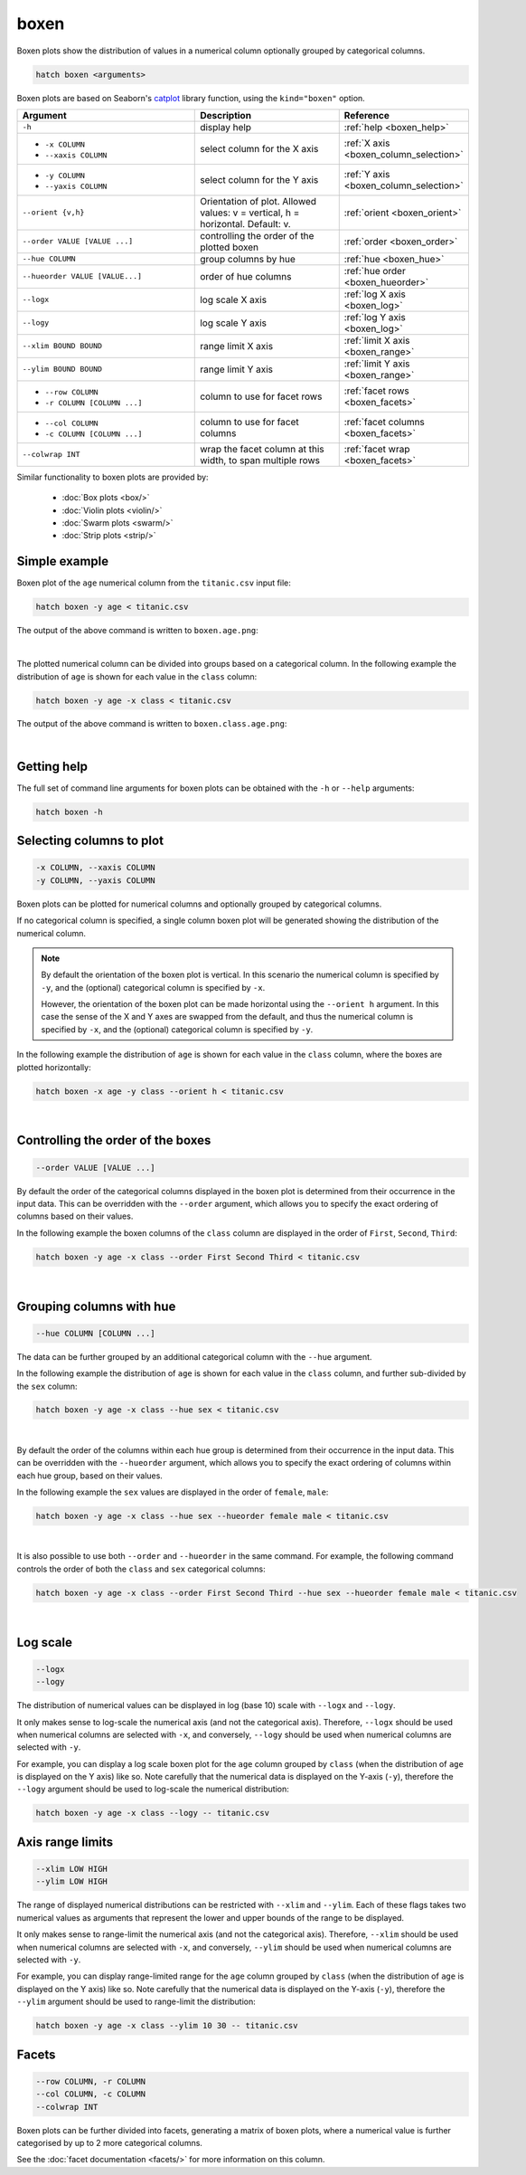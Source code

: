 .. _boxen:

boxen
=====

Boxen plots show the distribution of values in a numerical column optionally grouped by categorical columns.

.. code-block:: bash

    hatch boxen <arguments>

Boxen plots are based on Seaborn's `catplot <https://seaborn.pydata.org/generated/seaborn.catplot.html>`_ library function, using the ``kind="boxen"`` option.

.. list-table::
   :widths: 25 20 10
   :header-rows: 1
   :class: tight-table

   * - Argument
     - Description
     - Reference
   * - ``-h``
     - display help
     - :ref:`help <boxen_help>`
   * - * ``-x COLUMN``
       * ``--xaxis COLUMN``
     - select column for the X axis
     - :ref:`X axis <boxen_column_selection>`
   * - * ``-y COLUMN``
       * ``--yaxis COLUMN``
     - select column for the Y axis
     - :ref:`Y axis <boxen_column_selection>`
   * - ``--orient {v,h}``
     - Orientation of plot. Allowed values: v = vertical, h = horizontal. Default: v.
     - :ref:`orient <boxen_orient>`
   * - ``--order VALUE [VALUE ...]``
     - controlling the order of the plotted boxen 
     - :ref:`order <boxen_order>`
   * - ``--hue COLUMN``
     - group columns by hue
     - :ref:`hue <boxen_hue>`
   * - ``--hueorder VALUE [VALUE...]``
     - order of hue columns
     - :ref:`hue order <boxen_hueorder>`
   * - ``--logx``
     - log scale X axis 
     - :ref:`log X axis <boxen_log>`
   * - ``--logy``
     - log scale Y axis 
     - :ref:`log Y axis <boxen_log>`
   * - ``--xlim BOUND BOUND``
     - range limit X axis 
     - :ref:`limit X axis <boxen_range>`
   * - ``--ylim BOUND BOUND``
     - range limit Y axis 
     - :ref:`limit Y axis <boxen_range>`
   * - * ``--row COLUMN``
       * ``-r COLUMN [COLUMN ...]``
     - column to use for facet rows 
     - :ref:`facet rows <boxen_facets>`
   * - * ``--col COLUMN``
       * ``-c COLUMN [COLUMN ...]``
     - column to use for facet columns 
     - :ref:`facet columns <boxen_facets>`
   * - ``--colwrap INT``
     - wrap the facet column at this width, to span multiple rows
     - :ref:`facet wrap <boxen_facets>`

Similar functionality to boxen plots are provided by:

 * :doc:`Box plots <box/>`
 * :doc:`Violin plots <violin/>`
 * :doc:`Swarm plots <swarm/>` 
 * :doc:`Strip plots <strip/>` 

Simple example
--------------

Boxen plot of the ``age`` numerical column from the ``titanic.csv`` input file:

.. code-block:: bash

    hatch boxen -y age < titanic.csv 

The output of the above command is written to ``boxen.age.png``:

.. image:: ../images/boxen.age.png 
       :width: 600px
       :height: 600px
       :align: center
       :alt: Boxen plot showing the distribution of age for the titanic data set

|

The plotted numerical column can be divided into groups based on a categorical column.
In the following example the distribution of ``age`` is shown for each value in the ``class`` column:

.. code-block:: bash

    hatch boxen -y age -x class < titanic.csv 

The output of the above command is written to ``boxen.class.age.png``:

.. image:: ../images/boxen.class.age.png 
       :width: 600px
       :height: 600px
       :align: center
       :alt: Boxen plot showing the distribution of age for each class in the titanic data set

|

.. _boxen_help:

Getting help
------------

The full set of command line arguments for boxen plots can be obtained with the ``-h`` or ``--help``
arguments:

.. code-block:: bash

    hatch boxen -h

.. _boxen_column_selection:

Selecting columns to plot
--------------------------

.. code-block:: 

  -x COLUMN, --xaxis COLUMN 
  -y COLUMN, --yaxis COLUMN

Boxen plots can be plotted for numerical columns and optionally grouped by categorical columns.

If no categorical column is specified, a single column boxen plot will be generated showing
the distribution of the numerical column.

.. note:: 

    .. _boxen_orient:

    By default the orientation of the boxen plot is vertical. In this scenario
    the numerical column is specified by ``-y``, and the (optional) categorical column is specified
    by ``-x``.
    
    However, the orientation of the boxen plot can be made horizontal using the ``--orient h`` argument.
    In this case the sense of the X and Y axes are swapped from the default, and thus
    the numerical column is specified by ``-x``, and the (optional) categorical column is specified
    by ``-y``.

In the following example the distribution of ``age`` is shown for each value in the ``class`` column,
where the boxes are plotted horizontally:

.. code-block:: bash

    hatch boxen -x age -y class --orient h < titanic.csv

.. image:: ../images/boxen.age.class.png
       :width: 600px
       :height: 600px
       :align: center
       :alt: Boxen plot showing the distribution of age for each class in the titanic data set, shown horizontally

|

.. _boxen_order:

Controlling the order of the boxes
----------------------------------

.. code-block:: 

    --order VALUE [VALUE ...]

By default the order of the categorical columns displayed in the boxen plot is determined from their occurrence in the input data.
This can be overridden with the ``--order`` argument, which allows you to specify the exact ordering of columns based on their values. 

In the following example the boxen columns of the ``class`` column are displayed in the order of ``First``, ``Second``, ``Third``:

.. code-block:: bash

    hatch boxen -y age -x class --order First Second Third < titanic.csv

.. image:: ../images/boxen.age.class.order.png 
       :width: 600px
       :height: 600px
       :align: center
       :alt: Boxen plot showing the distribution of age for each class in the titanic data set, shown in a specified order

|

.. _boxen_hue:

Grouping columns with hue 
--------------------------

.. code-block:: 

  --hue COLUMN [COLUMN ...]

The data can be further grouped by an additional categorical column with the ``--hue`` argument.

In the following example the distribution of ``age`` is shown for each value in the ``class`` column, and further sub-divided by the ``sex`` column:

.. code-block:: bash

    hatch boxen -y age -x class --hue sex < titanic.csv

.. image:: ../images/boxen.class.age.sex.png 
       :width: 600px
       :height: 600px
       :align: center
       :alt: Boxen plot showing the distribution of age for each class in the titanic data set, grouped by class and sex 

|

.. _boxen_hueorder:

By default the order of the columns within each hue group is determined from their occurrence in the input data. 
This can be overridden with the ``--hueorder`` argument, which allows you to specify the exact ordering of columns within each hue group, based on their values. 

In the following example the ``sex`` values are displayed in the order of ``female``, ``male``: 

.. code-block:: bash

    hatch boxen -y age -x class --hue sex --hueorder female male < titanic.csv

.. image:: ../images/boxen.age.class.sex.hueorder.png 
       :width: 600px
       :height: 600px
       :align: center
       :alt: Count plot showing the frequency of the categorical values in the embark_town column from the titanic.csv file, grouped by the class column, displayed in a specified order

|

It is also possible to use both ``--order`` and ``--hueorder`` in the same command. For example, the following command controls
the order of both the ``class`` and ``sex`` categorical columns:

.. code-block:: bash

    hatch boxen -y age -x class --order First Second Third --hue sex --hueorder female male < titanic.csv

.. image:: ../images/boxen.age.class.sex.order.hueorder.png 
       :width: 600px
       :height: 600px
       :align: center
       :alt: Count plot showing the frequency of the categorical values in the embark_town column from the titanic.csv file, grouped by the class column, displayed in a specified order

|

.. _boxen_log:

Log scale
---------

.. code-block:: 

  --logx
  --logy

The distribution of numerical values can be displayed in log (base 10) scale with ``--logx`` and ``--logy``. 

It only makes sense to log-scale the numerical axis (and not the categorical axis). Therefore, ``--logx`` should be used when numerical columns are selected with ``-x``, and
conversely, ``--logy`` should be used when numerical columns are selected with ``-y``.

For example, you can display a log scale boxen plot for the ``age`` column grouped by ``class`` (when the distribution of ``age`` is displayed on the Y axis) like so. Note carefully that the numerical data is displayed on the Y-axis (``-y``), therefore the ``--logy`` argument should be used to log-scale the numerical distribution:

.. code-block:: bash

    hatch boxen -y age -x class --logy -- titanic.csv 

.. _boxen_range:

Axis range limits
-----------------

.. code-block:: 

  --xlim LOW HIGH 
  --ylim LOW HIGH

The range of displayed numerical distributions can be restricted with ``--xlim`` and ``--ylim``. Each of these flags takes two numerical values as arguments that represent the lower and upper bounds of the range to be displayed.

It only makes sense to range-limit the numerical axis (and not the categorical axis). Therefore, ``--xlim`` should be used when numerical columns are selected with ``-x``, and
conversely, ``--ylim`` should be used when numerical columns are selected with ``-y``.

For example, you can display range-limited range for the ``age`` column grouped by ``class`` (when the distribution of ``age`` is displayed on the Y axis) like so.
Note carefully that the numerical 
data is displayed on the Y-axis (``-y``), therefore the ``--ylim`` argument should be used to range-limit the distribution: 

.. code-block:: bash

    hatch boxen -y age -x class --ylim 10 30 -- titanic.csv

.. _boxen_facets:

Facets
------

.. code-block:: 

 --row COLUMN, -r COLUMN
 --col COLUMN, -c COLUMN
 --colwrap INT

Boxen plots can be further divided into facets, generating a matrix of boxen plots, where a numerical value is
further categorised by up to 2 more categorical columns.

See the :doc:`facet documentation <facets/>` for more information on this column.
